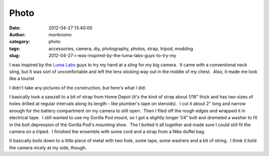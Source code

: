 Photo
#####
:date: 2012-04-27 13:40:00
:author: monknomo
:category: photo
:tags: accessories, camera, diy, photography, photos, strap, tripod, modding
:slug: 2012-04-27-i-was-inspired-by-the-luma-labs-guys-to-try-my

|Camera on a tripod|

|Closeup of the strap attachment point|

|All the part I used|

I was inspired by the `Luma Labs`_ guys to try my hand at a sling for my
big camera.  It came with a conventional neck sling, but It was sort of
uncomfortable and left the lens sticking way out in the middle of my
chest.  Also, it made me look like a tourist



.. raw:: html

   </p>

I didn't take any pictures of the construction, but here's what I did:



.. raw:: html

   </p>

I basically took a sawzall to a bit of strap from Home Depot (it's the
kind of strap about 1/16" thick and has two sizes of holes drilled at
regular intervals along its length - like plumber's tape on steroids).
 I cut it about 2" long and narrow enough for the battery compartment on
my camera to still open.  Then I filed off the rough edges and wrapped
it in electrical tape.  I still wanted to use my Gorilla Pod mount, so I
got a slightly longer 1/4" bolt and dremeled a washer to fit in the bolt
depression of the Gorilla Pod's mounting shoe.  The I bolted it all
together and made sure I could still fit the camera on a triped.  I
finished the ensemble with some cord and a strap from a Nike duffel bag.



.. raw:: html

   </p>

It basically boils down to a little piece of metal with two hole, some
tape, some washers and a bit of string.  I think it hold the camera
nicely at my side, though.

.. raw:: html

   </p>

.. _Luma Labs: http://luma-labs.com/collections/accessories

.. |Camera on a tripod| image:: http://24.media.tumblr.com/tumblr_m35qskgXga1r4lov5o1_1280.jpg
.. |Closeup of the strap attachment point| image:: http://24.media.tumblr.com/tumblr_m35qskgXga1r4lov5o2_1280.jpg
.. |All the part I used| image:: http://37.media.tumblr.com/tumblr_m35qskgXga1r4lov5o3_1280.jpg
